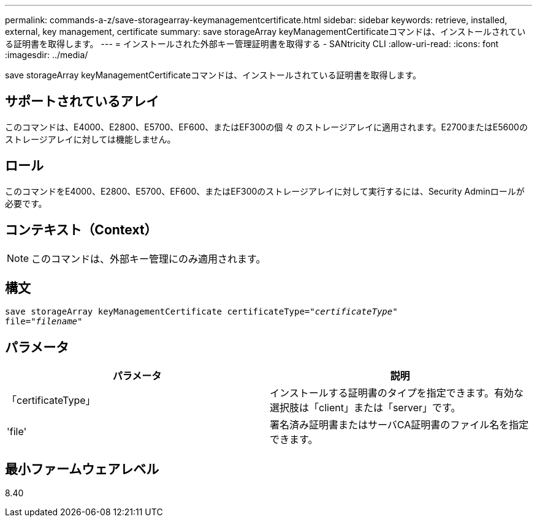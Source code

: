 ---
permalink: commands-a-z/save-storagearray-keymanagementcertificate.html 
sidebar: sidebar 
keywords: retrieve, installed, external, key management, certificate 
summary: save storageArray keyManagementCertificateコマンドは、インストールされている証明書を取得します。 
---
= インストールされた外部キー管理証明書を取得する - SANtricity CLI
:allow-uri-read: 
:icons: font
:imagesdir: ../media/


[role="lead"]
save storageArray keyManagementCertificateコマンドは、インストールされている証明書を取得します。



== サポートされているアレイ

このコマンドは、E4000、E2800、E5700、EF600、またはEF300の個 々 のストレージアレイに適用されます。E2700またはE5600のストレージアレイに対しては機能しません。



== ロール

このコマンドをE4000、E2800、E5700、EF600、またはEF300のストレージアレイに対して実行するには、Security Adminロールが必要です。



== コンテキスト（Context）

[NOTE]
====
このコマンドは、外部キー管理にのみ適用されます。

====


== 構文

[source, cli, subs="+macros"]
----

save storageArray keyManagementCertificate certificateType=pass:quotes["_certificateType_"]
file=pass:quotes["_filename_"]
----


== パラメータ

[cols="2*"]
|===
| パラメータ | 説明 


 a| 
「certificateType」
 a| 
インストールする証明書のタイプを指定できます。有効な選択肢は「client」または「server」です。



 a| 
'file'
 a| 
署名済み証明書またはサーバCA証明書のファイル名を指定できます。

|===


== 最小ファームウェアレベル

8.40
